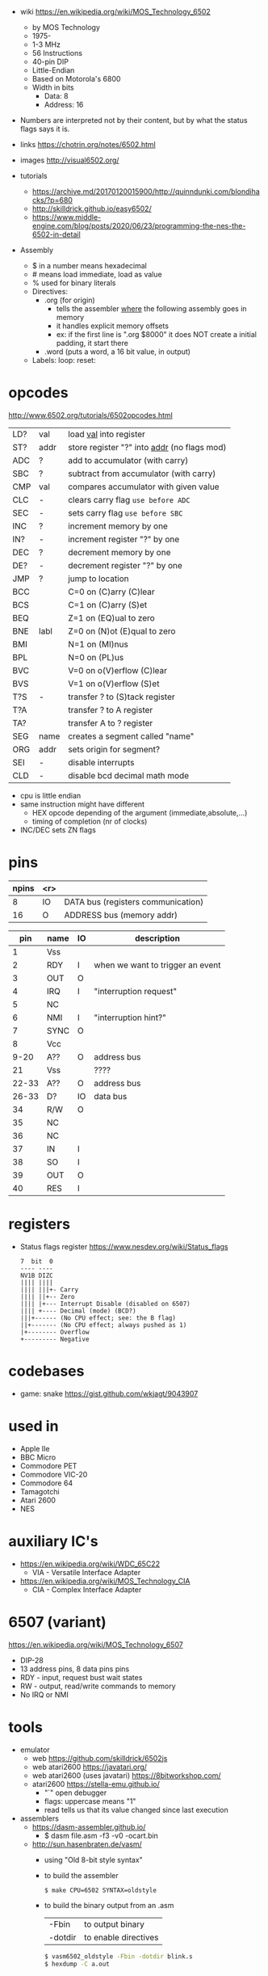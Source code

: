 - wiki https://en.wikipedia.org/wiki/MOS_Technology_6502
  - by MOS Technology
  - 1975-
  - 1-3 MHz
  - 56 Instructions
  - 40-pin DIP
  - Little-Endian
  - Based on Motorola's 6800
  - Width in bits
    - Data: 8
    - Address: 16

- Numbers are interpreted not by their content, but by what the status flags says it is.

- links https://chotrin.org/notes/6502.html
- images http://visual6502.org/
- tutorials
  - https://archive.md/20170120015900/http://quinndunki.com/blondihacks/?p=680
  - http://skilldrick.github.io/easy6502/
  - https://www.middle-engine.com/blog/posts/2020/06/23/programming-the-nes-the-6502-in-detail

- Assembly
  - $ in a number means hexadecimal
  - # means load immediate, load as value
  - % used for binary literals
  - Directives:
    - .org (for origin)
      - tells the assembler _where_ the following assembly goes in memory
      - it handles explicit memory offsets
      - ex: if the first line is ".org $8000" it does NOT create a initial padding, it start there
    - .word (puts a word, a 16 bit value, in output)
  - Labels: loop: reset:

* opcodes

http://www.6502.org/tutorials/6502opcodes.html

|-----+------+-----------------------------------------------|
| LD? | val  | load _val_ into register                      |
| ST? | addr | store register "?" into _addr_ (no flags mod) |
|-----+------+-----------------------------------------------|
| ADC | ?    | add to accumulator (with carry)               |
| SBC | ?    | subtract from accumulator (with carry)        |
| CMP | val  | compares accumulator with given value         |
|-----+------+-----------------------------------------------|
| CLC | -    | clears carry flag =use before ADC=            |
| SEC | -    | sets carry flag =use before SBC=              |
|-----+------+-----------------------------------------------|
| INC | ?    | increment memory by one                       |
| IN? | -    | increment register "?" by one                 |
| DEC | ?    | decrement memory by one                       |
| DE? | -    | decrement register "?" by one                 |
|-----+------+-----------------------------------------------|
| JMP | ?    | jump to location                              |
| BCC |      | C=0 on (C)arry (C)lear                        |
| BCS |      | C=1 on (C)arry (S)et                          |
| BEQ |      | Z=1 on (EQ)ual to zero                        |
| BNE | labl | Z=0 on (N)ot (E)qual to zero                  |
| BMI |      | N=1 on (MI)nus                                |
| BPL |      | N=0 on (PL)us                                 |
| BVC |      | V=0 on o(V)erflow (C)lear                     |
| BVS |      | V=1 on o(V)erflow (S)et                       |
|-----+------+-----------------------------------------------|
| T?S | -    | transfer ? to (S)tack register                |
| T?A |      | transfer ? to A register                      |
| TA? |      | transfer A to ? register                      |
|-----+------+-----------------------------------------------|
| SEG | name | creates a segment called "name"               |
| ORG | addr | sets origin for segment?                      |
|-----+------+-----------------------------------------------|
| SEI | -    | disable interrupts                            |
| CLD | -    | disable bcd decimal math mode                 |
|-----+------+-----------------------------------------------|

- cpu is little endian
- same instruction might have different
  - HEX opcode depending of the argument (immediate,absolute,...)
  - timing of completion (nr of clocks)
- INC/DEC sets ZN flags

* pins

 [[https://content.invisioncic.com/r322239/monthly_2021_11/MOS6502-pinout.gif.b2ac610a8ff1d566286e9428f3f2c321.gif]]

|-------+-----+------------------------------------|
| npins | <r> |                                    |
|-------+-----+------------------------------------|
|     8 |  IO | DATA bus (registers communication) |
|    16 |   O | ADDRESS bus (memory addr)          |
|-------+-----+------------------------------------|

|-------+------+----+----------------------------------|
|   pin | name | IO | description                      |
|-------+------+----+----------------------------------|
|     1 | Vss  |    |                                  |
|     2 | RDY  | I  | when we want to trigger an event |
|     3 | OUT  | O  |                                  |
|     4 | IRQ  | I  | "interruption request"           |
|     5 | NC   |    |                                  |
|     6 | NMI  | I  | "interruption hint?"             |
|     7 | SYNC | O  |                                  |
|     8 | Vcc  |    |                                  |
|  9-20 | A??  | O  | address bus                      |
|    21 | Vss  |    | ????                             |
| 22-33 | A??  | O  | address bus                      |
| 26-33 | D?   | IO | data bus                         |
|    34 | R/W  | O  |                                  |
|    35 | NC   |    |                                  |
|    36 | NC   |    |                                  |
|    37 | IN   | I  |                                  |
|    38 | SO   | I  |                                  |
|    39 | OUT  | O  |                                  |
|    40 | RES  | I  |                                  |
|-------+------+----+----------------------------------|

* registers

- Status flags register https://www.nesdev.org/wiki/Status_flags
  #+begin_src
   7  bit  0
   ---- ----
   NV1B DIZC
   |||| ||||
   |||| |||+- Carry
   |||| ||+-- Zero
   |||| |+--- Interrupt Disable (disabled on 6507)
   |||| +---- Decimal (mode) (BCD?)
   |||+------ (No CPU effect; see: the B flag)
   ||+------- (No CPU effect; always pushed as 1)
   |+-------- Overflow
   +--------- Negative
  #+end_src

* codebases

- game: snake https://gist.github.com/wkjagt/9043907

* used in

- Apple IIe
- BBC Micro
- Commodore PET
- Commodore VIC-20
- Commodore 64
- Tamagotchi
- Atari 2600
- NES

* auxiliary IC's

- https://en.wikipedia.org/wiki/WDC_65C22
  - VIA - Versatile Interface Adapter
- https://en.wikipedia.org/wiki/MOS_Technology_CIA
  - CIA - Complex Interface Adapter

* 6507 (variant)

https://en.wikipedia.org/wiki/MOS_Technology_6507

- DIP-28
- 13 address pins, 8 data pins pins
- RDY - input, request bust wait states
- RW  - output, read/write commands to memory
- No IRQ or NMI

#+ATTR_ORG: :width 250
[[https://content.invisioncic.com/r322239/monthly_04_2012/post-7456-0-52371000-1334371541.gif]]

* tools

- emulator
  - web https://github.com/skilldrick/6502js
  - web atari2600 https://javatari.org/
  - web atari2600 (uses javatari) https://8bitworkshop.com/
  - atari2600 https://stella-emu.github.io/
    - "`" open debugger
    - flags: uppercase means "1"
    - read tells us that its value changed since last execution

- assemblers
  - https://dasm-assembler.github.io/
    - $ dasm file.asm -f3 -v0 -ocart.bin
  - http://sun.hasenbraten.de/vasm/
    - using "Old 8-bit style syntax"
    - to build the assembler
      #+begin_src sh
        $ make CPU=6502 SYNTAX=oldstyle
      #+end_src
    - to build the binary output from an .asm
      |---------+----------------------|
      | -Fbin   | to output binary     |
      | -dotdir | to enable directives |
      |---------+----------------------|
      #+begin_src sh
      $ vasm6502_oldstyle -Fbin -dotdir blink.s
      $ hexdump -C a.out
      #+end_src

